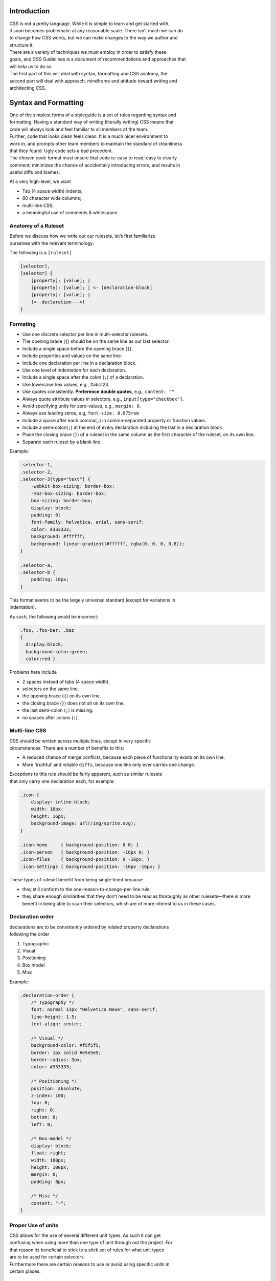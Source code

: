 Introduction
------------

| CSS is not a pretty language. While it is simple to learn and get
  started with,
| it soon becomes problematic at any reasonable scale. There isn’t much
  we can do
| to change how CSS works, but we can make changes to the way we author
  and
| structure it.

| There are a variety of techniques we must employ in order to satisfy
  these
| goals, and CSS Guidelines is a document of recommendations and
  approaches that
| will help us to do so.

| The first part of this will deal with syntax, formatting and CSS
  anatomy, the
| second part will deal with approach, mindframe and attitude toward
  writing and
| architecting CSS.

Syntax and Formatting
---------------------

| One of the simplest forms of a styleguide is a set of rules regarding
  syntax and
| formatting. Having a standard way of writing (literally writing) CSS
  means that
| code will always look and feel familiar to all members of the team.

| Further, code that looks clean feels clean. It is a much nicer
  environment to
| work in, and prompts other team members to maintain the standard of
  cleanliness
| that they found. Ugly code sets a bad precedent.

| The chosen code format must ensure that code is: easy to read; easy to
  clearly
| comment; minimizes the chance of accidentally introducing errors; and
  results in
| useful diffs and blames.

At a very high-level, we want

-  Tab (4 space width) indents;
-  80 character wide columns;
-  multi-line CSS;
-  a meaningful use of comments & whitespace.

Anatomy of a Ruleset
~~~~~~~~~~~~~~~~~~~~

| Before we discuss how we write out our rulesets, let’s first
  familiarize
| ourselves with the relevant terminology:

The following is a ``[ruleset]``

.. code:: css

    [selector],
    [selector] {
        [property]: [value]; |
        [property]: [value]; | <- [declaration-block]
        [property]: [value]; |
        [<--declaration--->]
    }

Formating
~~~~~~~~~

-  Use one discrete selector per line in multi-selector rulesets.
-  The opening brace (``{``) should be on the same line as our last
   selector.
-  Include a single space before the opening brace (``{``).
-  Include properties and values on the same line.
-  Include one declaration per line in a declaration block.
-  Use one level of indentation for each declaration.
-  Include a single space after the colon (``:``) of a declaration.
-  Use lowercase hex values, e.g., #abc123.
-  Use quotes consistently. **Preference double quotes**, e.g.,
   ``content: ""``.
-  Always quote attribute values in selectors, e.g.,
   ``input[type="checkbox"]``.
-  Avoid specifying units for zero-values, e.g., ``margin: 0``.
-  Always use leading zeros, e.g, ``font-size: 0.875rem``
-  Include a space after each comma(\ ``,``) in comma-separated property
   or function values.
-  Include a semi-colon(\ ``;``) at the end of every declaration
   including the last in a declaration block.
-  Place the closing brace (``}``) of a ruleset in the same column as
   the first character of the ruleset, on its own line.
-  Separate each ruleset by a blank line.

Example:

.. code:: scss

    .selector-1,
    .selector-2,
    .selector-3[type="text"] {
        -webkit-box-sizing: border-box;
        -moz-box-sizing: border-box;
        box-sizing: border-box;
        display: block;
        padding: 0;
        font-family: helvetica, arial, sans-serif;
        color: #333333;
        background: #ffffff;
        background: linear-gradient(#ffffff, rgba(0, 0, 0, 0.8));
    }

    .selector-a,
    .selector-b {
        padding: 10px;
    }

| This format seems to be the largely universal standard (except for
  variations in
| indentation).

As such, the following would be incorrect:

.. code:: scss

    .foo, .foo-bar, .baz
    {
      display:block;
      background-color:green;
      color:red }

Problems here include

-  2 spaces instead of tabs (4 space width).
-  selectors on the same line.
-  the opening brace (``{``) on its own line.
-  the closing brace (``}``) does not sit on its own line.
-  the last semi-colon (``;``) is missing.
-  no spaces after colons (``:``).

Multi-line CSS
~~~~~~~~~~~~~~

| CSS should be written across multiple lines, except in very specific
| circumstances. There are a number of benefits to this:

-  A reduced chance of merge conflicts, because each piece of
   functionality exists on its own line.
-  More ‘truthful’ and reliable ``diffs``, because one line only ever
   carries one change.

| Exceptions to this rule should be fairly apparent, such as similar
  rulesets
| that only carry one declaration each, for example:

.. code:: css

    .icon {
        display: inline-block;
        width: 16px;
        height: 16px;
        background-image: url(/img/sprite.svg);
    }

    .icon-home     { background-position: 0 0; }
    .icon-person   { background-position: -16px 0; }
    .icon-files    { background-position: 0 -16px; }
    .icon-settings { background-position: -16px -16px; }

These types of ruleset benefit from being single-lined because

-  they still conform to the one-reason-to-change-per-line rule;
-  they share enough similarities that they don’t need to be read as
   thoroughly as other rulesets—there is more benefit in being able to
   scan their selectors, which are of more interest to us in these
   cases.

Declaration order
~~~~~~~~~~~~~~~~~

| declarations are to be consistently ordered by related property
  declarations
| following the order

#. Typographic
#. Visual
#. Positioning
#. Box model
#. Misc

Example:

.. code:: scss

    .declaration-order {
        /* Typography */
        font: normal 13px "Helvetica Neue", sans-serif;
        line-height: 1.5;
        text-align: center;

        /* Visual */
        background-color: #f5f5f5;
        border: 1px solid #e5e5e5;
        border-radius: 3px;
        color: #333333;

        /* Positioning */
        position: absolute;
        z-index: 100;
        top: 0;
        right: 0;
        bottom: 0;
        left: 0;

        /* Box-model */
        display: block;
        float: right;
        width: 100px;
        height: 100px;
        margin: 0;
        padding: 8px;

        /* Misc */
        content: "-";
    }

Proper Use of units
~~~~~~~~~~~~~~~~~~~

| CSS allows for the use of several different unit types. As such it can
  get
| confusing when using more than one type of unit through out the
  project. For
| that reason its beneficial to stick to a stick set of rules for what
  unit types
| are to be used for certain selectors.

| Furthermore there are certain reasons to use or avoid using specific
  units in
| certain places.

EM
^^

| The ‘em’ unit. This is a very problematic unit which reeks havoc on
  countless
| projects due to the way its calculated. As such this unit type must be
  avoid
| except for very very minimal use cases. We prevent the use of ``em``
  except for
| ``letter-spaceing`` & ``word-spacing``. It is also used for icon
  sizing but that is
| an edge case.

Line-heights
^^^^^^^^^^^^

| All line-heights are to be specified as ``unitless`` in order to
  prevent in proper
| inheritance. By nature when using units with line-heights the children
  inherit
| by default. This can lead to unwanted effects and bloated code. A
  ``sass``
| function called ``unitless`` is provided which will convert px values
  for
| convenience, but for clarity the math is simply

.. code:: scss

        line-height: (desired px value) / (current elements font-size)

Font-size
^^^^^^^^^

| All ``font-size`` should be specified either in ``px`` or ``%`` in
  small cases. All px
| values will be converted to ``rem`` during the build process as
  ``rem`` provide for
| control in responsive situations.

Margins & Paddings
^^^^^^^^^^^^^^^^^^

| All ``margin`` & ``padding`` should be specified in ``px`` values or
  ``%``. All ``px`` All
| px values will be converted to ``rem`` during the build process as
  ``rem`` provide
| for control in responsive situations.

PX
^^

| All ``px`` will be whole numbers. Browsers do not render ``px`` in
  fractional values
| despite what you browser may say it is. Only calculated values will
  display as
| fractional ``px``. For clarification a calculated value would be units
  like ``rem``,
| ``em``, ``%``, & even ``unitless`` as is the case with line-heights.

Dimensions
^^^^^^^^^^

| All dimensional values ``width``, ``min-width``, ``height``, &
  ``min-height`` should be
| specified in ``px`` or ``%``. A case can be made for ``vw`` & ``vh``,
  but they are still
| on the fringe of browser acceptance, as such fallbacks in ``px`` or
  ``%`` are
| required. These values will remain as px if specified. This is done as
  ``height``
| is more effectively and appropriately controlled via the
  ``line-height`` property,
| and ``width`` is better specified using the objects box-model via
  ``padding`` unless
| its fluid in which ``100%`` can be specified or u can also use
| ``left: 0; right: 0;``

Indenting Sass
^^^^^^^^^^^^^^

Sass provides nesting functionality. That is to say, by writing this:

.. code:: css

    .foo {
        color: red;

        .bar {
            color: blue;
        }
    }

…we will be left with this compiled CSS:

.. code:: css

    .foo { color: red; }
    .foo .bar { color: blue; }

| When indenting Sass, we stick to the same two indentation, and we also
  leave a
| blank line before and after the nested ruleset.

**N.B.** Nesting in Sass should be avoided in most cases. See the
Specificity section for more data

Enforcing standardisation
~~~~~~~~~~~~~~~~~~~~~~~~~

Our project makes use of several tools to lint and to keep us to the
standards.

1. `stylelint.io`_
^^^^^^^^^^^^^^^^^^

.. note::

This is used to provide detailed linting for our standards via the
``.stlyelintrc`` file in the root of the project.

2. `postcss-sorting`_
^^^^^^^^^^^^^^^^^^^^^

.. note::

This is used to provide automatic sorting to our declaration order
via the ``.postcss-sorting.json`` file in the root of the project.

3. `postcss-pxtorem`_
^^^^^^^^^^^^^^^^^^^^^

.. note::

This is used to ensure the proper units are consistently used
throughout the project during the build process via the ``gulp`` as well
as on save in your editor.

4. `stylefmt`_
^^^^^^^^^^^^^^

.. note::

This is used to help automatically re-format your code to the
standards on the fly during the build process via ``gulp`` as well as on
save in your editor.

.. note::

As a **NOTE** our editor of choice is `ATOM`_ which provides usefull
plugins to make use of these tools. Checkout the `Editor Setup`_ section
of the docs for more information

.. _stylelint.io: http://www.stylelint.io
.. _postcss-sorting: https://github.com/hudochenkov/postcss-sorting
.. _postcss-pxtorem: https://github.com/cuth/postcss-pxtorem
.. _stylefmt: https://github.com/morishitter/stylefmt
.. _ATOM: http://www.atom.io
.. _Editor Setup: /editor-setup
